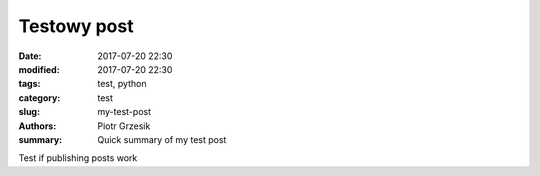 Testowy post
##############

:date: 2017-07-20 22:30
:modified: 2017-07-20 22:30
:tags: test, python
:category: test
:slug: my-test-post
:authors: Piotr Grzesik
:summary: Quick summary of my test post


Test if publishing posts work
